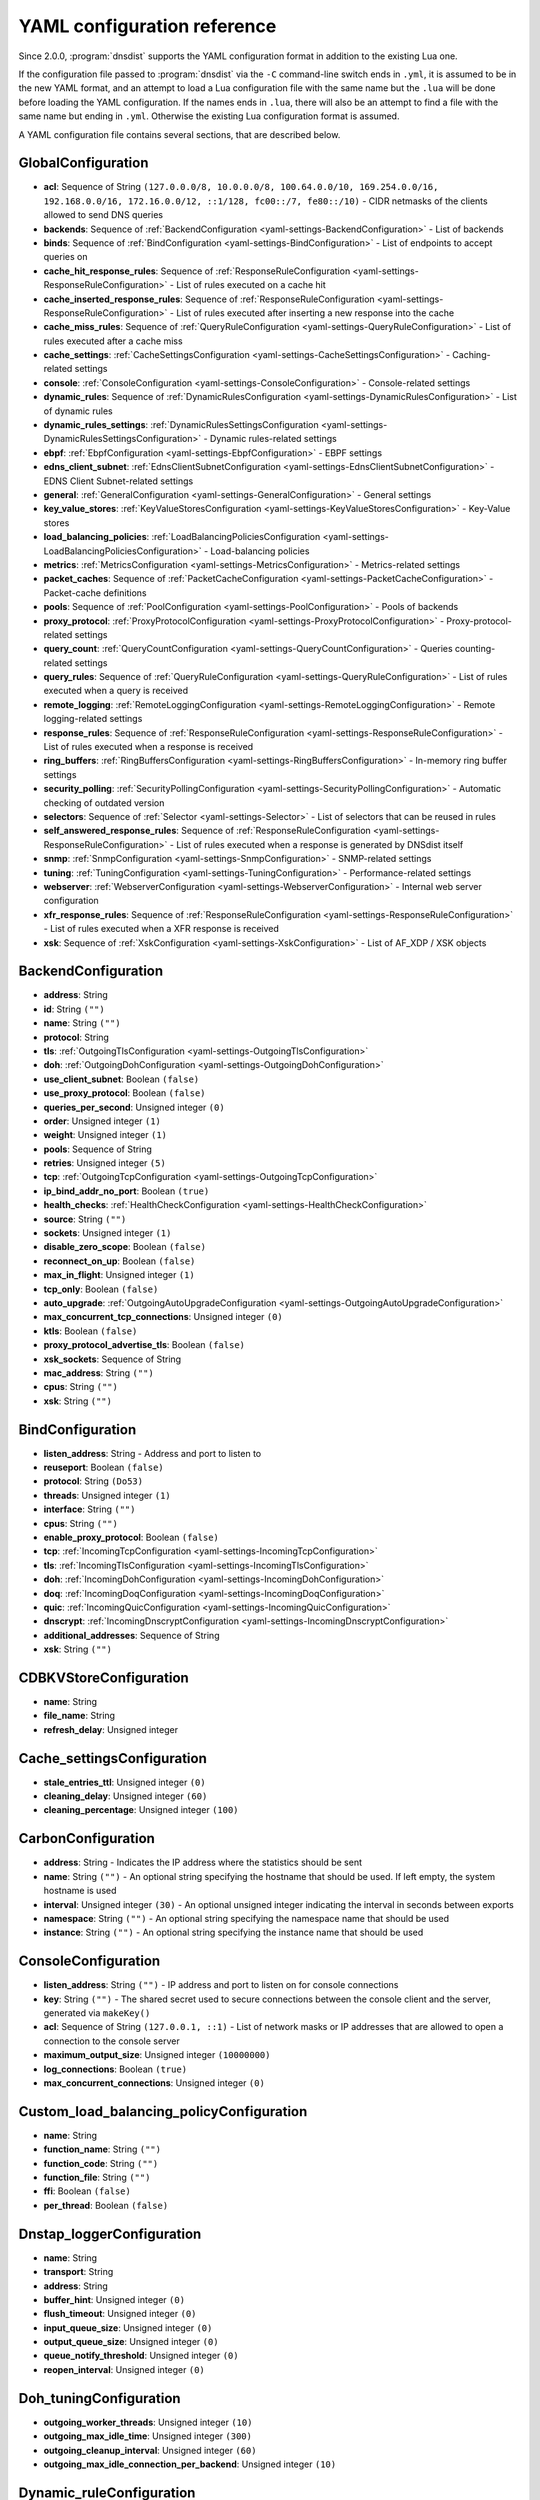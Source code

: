 .. THIS IS A GENERATED FILE. DO NOT EDIT. See dnsdist-settings-documentation-generator.py

.. raw:: latex

    \setcounter{secnumdepth}{-1}

YAML configuration reference
============================

Since 2.0.0, :program:`dnsdist` supports the YAML configuration format in addition to the existing Lua one.

If the configuration file passed to :program:`dnsdist` via the ``-C`` command-line switch ends in ``.yml``, it is assumed to be in the new YAML format, and an attempt to load a Lua configuration file with the same name but the ``.lua`` will be done before loading the YAML configuration. If the names ends in ``.lua``, there will also be an attempt to find a file with the same name but ending in ``.yml``. Otherwise the existing Lua configuration format is assumed.

A YAML configuration file contains several sections, that are described below.

.. code-block:: yaml

.. _yaml-settings-GlobalConfiguration:

GlobalConfiguration
-------------------

- **acl**: Sequence of String ``(127.0.0.0/8, 10.0.0.0/8, 100.64.0.0/10, 169.254.0.0/16, 192.168.0.0/16, 172.16.0.0/12, ::1/128, fc00::/7, fe80::/10)`` - CIDR netmasks of the clients allowed to send DNS queries
- **backends**: Sequence of :ref:`BackendConfiguration <yaml-settings-BackendConfiguration>` - List of backends
- **binds**: Sequence of :ref:`BindConfiguration <yaml-settings-BindConfiguration>` - List of endpoints to accept queries on
- **cache_hit_response_rules**: Sequence of :ref:`ResponseRuleConfiguration <yaml-settings-ResponseRuleConfiguration>` - List of rules executed on a cache hit
- **cache_inserted_response_rules**: Sequence of :ref:`ResponseRuleConfiguration <yaml-settings-ResponseRuleConfiguration>` - List of rules executed after inserting a new response into the cache
- **cache_miss_rules**: Sequence of :ref:`QueryRuleConfiguration <yaml-settings-QueryRuleConfiguration>` - List of rules executed after a cache miss
- **cache_settings**: :ref:`CacheSettingsConfiguration <yaml-settings-CacheSettingsConfiguration>` - Caching-related settings
- **console**: :ref:`ConsoleConfiguration <yaml-settings-ConsoleConfiguration>` - Console-related settings
- **dynamic_rules**: Sequence of :ref:`DynamicRulesConfiguration <yaml-settings-DynamicRulesConfiguration>` - List of dynamic rules
- **dynamic_rules_settings**: :ref:`DynamicRulesSettingsConfiguration <yaml-settings-DynamicRulesSettingsConfiguration>` - Dynamic rules-related settings
- **ebpf**: :ref:`EbpfConfiguration <yaml-settings-EbpfConfiguration>` - EBPF settings
- **edns_client_subnet**: :ref:`EdnsClientSubnetConfiguration <yaml-settings-EdnsClientSubnetConfiguration>` - EDNS Client Subnet-related settings
- **general**: :ref:`GeneralConfiguration <yaml-settings-GeneralConfiguration>` - General settings
- **key_value_stores**: :ref:`KeyValueStoresConfiguration <yaml-settings-KeyValueStoresConfiguration>` - Key-Value stores
- **load_balancing_policies**: :ref:`LoadBalancingPoliciesConfiguration <yaml-settings-LoadBalancingPoliciesConfiguration>` - Load-balancing policies
- **metrics**: :ref:`MetricsConfiguration <yaml-settings-MetricsConfiguration>` - Metrics-related settings
- **packet_caches**: Sequence of :ref:`PacketCacheConfiguration <yaml-settings-PacketCacheConfiguration>` - Packet-cache definitions
- **pools**: Sequence of :ref:`PoolConfiguration <yaml-settings-PoolConfiguration>` - Pools of backends
- **proxy_protocol**: :ref:`ProxyProtocolConfiguration <yaml-settings-ProxyProtocolConfiguration>` - Proxy-protocol-related settings
- **query_count**: :ref:`QueryCountConfiguration <yaml-settings-QueryCountConfiguration>` - Queries counting-related settings
- **query_rules**: Sequence of :ref:`QueryRuleConfiguration <yaml-settings-QueryRuleConfiguration>` - List of rules executed when a query is received
- **remote_logging**: :ref:`RemoteLoggingConfiguration <yaml-settings-RemoteLoggingConfiguration>` - Remote logging-related settings
- **response_rules**: Sequence of :ref:`ResponseRuleConfiguration <yaml-settings-ResponseRuleConfiguration>` - List of rules executed when a response is received
- **ring_buffers**: :ref:`RingBuffersConfiguration <yaml-settings-RingBuffersConfiguration>` - In-memory ring buffer settings
- **security_polling**: :ref:`SecurityPollingConfiguration <yaml-settings-SecurityPollingConfiguration>` - Automatic checking of outdated version
- **selectors**: Sequence of :ref:`Selector <yaml-settings-Selector>` - List of selectors that can be reused in rules
- **self_answered_response_rules**: Sequence of :ref:`ResponseRuleConfiguration <yaml-settings-ResponseRuleConfiguration>` - List of rules executed when a response is generated by DNSdist itself
- **snmp**: :ref:`SnmpConfiguration <yaml-settings-SnmpConfiguration>` - SNMP-related settings
- **tuning**: :ref:`TuningConfiguration <yaml-settings-TuningConfiguration>` - Performance-related settings
- **webserver**: :ref:`WebserverConfiguration <yaml-settings-WebserverConfiguration>` - Internal web server configuration
- **xfr_response_rules**: Sequence of :ref:`ResponseRuleConfiguration <yaml-settings-ResponseRuleConfiguration>` - List of rules executed when a XFR response is received
- **xsk**: Sequence of :ref:`XskConfiguration <yaml-settings-XskConfiguration>` - List of AF_XDP / XSK objects



.. _yaml-settings-BackendConfiguration:

BackendConfiguration
--------------------

- **address**: String
- **id**: String ``("")``
- **name**: String ``("")``
- **protocol**: String
- **tls**: :ref:`OutgoingTlsConfiguration <yaml-settings-OutgoingTlsConfiguration>`
- **doh**: :ref:`OutgoingDohConfiguration <yaml-settings-OutgoingDohConfiguration>`
- **use_client_subnet**: Boolean ``(false)``
- **use_proxy_protocol**: Boolean ``(false)``
- **queries_per_second**: Unsigned integer ``(0)``
- **order**: Unsigned integer ``(1)``
- **weight**: Unsigned integer ``(1)``
- **pools**: Sequence of String
- **retries**: Unsigned integer ``(5)``
- **tcp**: :ref:`OutgoingTcpConfiguration <yaml-settings-OutgoingTcpConfiguration>`
- **ip_bind_addr_no_port**: Boolean ``(true)``
- **health_checks**: :ref:`HealthCheckConfiguration <yaml-settings-HealthCheckConfiguration>`
- **source**: String ``("")``
- **sockets**: Unsigned integer ``(1)``
- **disable_zero_scope**: Boolean ``(false)``
- **reconnect_on_up**: Boolean ``(false)``
- **max_in_flight**: Unsigned integer ``(1)``
- **tcp_only**: Boolean ``(false)``
- **auto_upgrade**: :ref:`OutgoingAutoUpgradeConfiguration <yaml-settings-OutgoingAutoUpgradeConfiguration>`
- **max_concurrent_tcp_connections**: Unsigned integer ``(0)``
- **ktls**: Boolean ``(false)``
- **proxy_protocol_advertise_tls**: Boolean ``(false)``
- **xsk_sockets**: Sequence of String
- **mac_address**: String ``("")``
- **cpus**: String ``("")``
- **xsk**: String ``("")``


.. _yaml-settings-BindConfiguration:

BindConfiguration
-----------------

- **listen_address**: String - Address and port to listen to
- **reuseport**: Boolean ``(false)``
- **protocol**: String ``(Do53)``
- **threads**: Unsigned integer ``(1)``
- **interface**: String ``("")``
- **cpus**: String ``("")``
- **enable_proxy_protocol**: Boolean ``(false)``
- **tcp**: :ref:`IncomingTcpConfiguration <yaml-settings-IncomingTcpConfiguration>`
- **tls**: :ref:`IncomingTlsConfiguration <yaml-settings-IncomingTlsConfiguration>`
- **doh**: :ref:`IncomingDohConfiguration <yaml-settings-IncomingDohConfiguration>`
- **doq**: :ref:`IncomingDoqConfiguration <yaml-settings-IncomingDoqConfiguration>`
- **quic**: :ref:`IncomingQuicConfiguration <yaml-settings-IncomingQuicConfiguration>`
- **dnscrypt**: :ref:`IncomingDnscryptConfiguration <yaml-settings-IncomingDnscryptConfiguration>`
- **additional_addresses**: Sequence of String
- **xsk**: String ``("")``


.. _yaml-settings-CDBKVStoreConfiguration:

CDBKVStoreConfiguration
-----------------------

- **name**: String
- **file_name**: String
- **refresh_delay**: Unsigned integer


.. _yaml-settings-Cache_settingsConfiguration:

Cache_settingsConfiguration
---------------------------

- **stale_entries_ttl**: Unsigned integer ``(0)``
- **cleaning_delay**: Unsigned integer ``(60)``
- **cleaning_percentage**: Unsigned integer ``(100)``


.. _yaml-settings-CarbonConfiguration:

CarbonConfiguration
-------------------

- **address**: String - Indicates the IP address where the statistics should be sent
- **name**: String ``("")`` - An optional string specifying the hostname that should be used. If left empty, the system hostname is used
- **interval**: Unsigned integer ``(30)`` - An optional unsigned integer indicating the interval in seconds between exports
- **namespace**: String ``("")`` - An optional string specifying the namespace name that should be used
- **instance**: String ``("")`` - An optional string specifying the instance name that should be used


.. _yaml-settings-ConsoleConfiguration:

ConsoleConfiguration
--------------------

- **listen_address**: String ``("")`` - IP address and port to listen on for console connections
- **key**: String ``("")`` - The shared secret used to secure connections between the console client and the server, generated via ``makeKey()``
- **acl**: Sequence of String ``(127.0.0.1, ::1)`` - List of network masks or IP addresses that are allowed to open a connection to the console server
- **maximum_output_size**: Unsigned integer ``(10000000)``
- **log_connections**: Boolean ``(true)``
- **max_concurrent_connections**: Unsigned integer ``(0)``


.. _yaml-settings-Custom_load_balancing_policyConfiguration:

Custom_load_balancing_policyConfiguration
-----------------------------------------

- **name**: String
- **function_name**: String ``("")``
- **function_code**: String ``("")``
- **function_file**: String ``("")``
- **ffi**: Boolean ``(false)``
- **per_thread**: Boolean ``(false)``


.. _yaml-settings-Dnstap_loggerConfiguration:

Dnstap_loggerConfiguration
--------------------------

- **name**: String
- **transport**: String
- **address**: String
- **buffer_hint**: Unsigned integer ``(0)``
- **flush_timeout**: Unsigned integer ``(0)``
- **input_queue_size**: Unsigned integer ``(0)``
- **output_queue_size**: Unsigned integer ``(0)``
- **queue_notify_threshold**: Unsigned integer ``(0)``
- **reopen_interval**: Unsigned integer ``(0)``


.. _yaml-settings-Doh_tuningConfiguration:

Doh_tuningConfiguration
-----------------------

- **outgoing_worker_threads**: Unsigned integer ``(10)``
- **outgoing_max_idle_time**: Unsigned integer ``(300)``
- **outgoing_cleanup_interval**: Unsigned integer ``(60)``
- **outgoing_max_idle_connection_per_backend**: Unsigned integer ``(10)``


.. _yaml-settings-Dynamic_ruleConfiguration:

Dynamic_ruleConfiguration
-------------------------

- **type**: String
- **seconds**: Unsigned integer
- **action_duration**: Unsigned integer
- **comment**: String
- **rate**: Unsigned integer ``(0)``
- **ratio**: Double ``(0.0)``
- **action**: String ``(drop)``
- **warning_rate**: Unsigned integer ``(0)``
- **warning_ratio**: Double ``(0.0)``
- **tag_name**: String ``("")``
- **tag_value**: String ``(0)``
- **visitor_function_name**: String ``("")``
- **visitor_function_code**: String ``("")``
- **visitor_function_file**: String ``("")``
- **rcode**: String ``("")``
- **qtype**: String ``("")``
- **minimum_number_of_responses**: Unsigned integer ``(0)``
- **minimum_global_cache_hit_ratio**: Double ``(0.0)``


.. _yaml-settings-Dynamic_rulesConfiguration:

Dynamic_rulesConfiguration
--------------------------

- **name**: String
- **mask_ipv4**: Unsigned integer ``(32)``
- **mask_ipv6**: Unsigned integer ``(64)``
- **mask_port**: Unsigned integer ``(0)``
- **exclude_ranges**: Sequence of String
- **include_ranges**: Sequence of String
- **exclude_domains**: Sequence of String
- **rules**: Sequence of :ref:`DynamicRuleConfiguration <yaml-settings-DynamicRuleConfiguration>`


.. _yaml-settings-Dynamic_rules_settingsConfiguration:

Dynamic_rules_settingsConfiguration
-----------------------------------

- **purge_interval**: Unsigned integer ``(60)``
- **default_action**: String ``(Drop)``


.. _yaml-settings-EbpfConfiguration:

EbpfConfiguration
-----------------

- **ipv4**: :ref:`EbpfMapConfiguration <yaml-settings-EbpfMapConfiguration>`
- **ipv6**: :ref:`EbpfMapConfiguration <yaml-settings-EbpfMapConfiguration>`
- **cidr_ipv4**: :ref:`EbpfMapConfiguration <yaml-settings-EbpfMapConfiguration>`
- **cidr_ipv6**: :ref:`EbpfMapConfiguration <yaml-settings-EbpfMapConfiguration>`
- **qnames**: :ref:`EbpfMapConfiguration <yaml-settings-EbpfMapConfiguration>`
- **external**: Boolean ``(false)``


.. _yaml-settings-Ebpf_mapConfiguration:

Ebpf_mapConfiguration
---------------------

- **max_entries**: Unsigned integer ``(0)``
- **pinned_path**: String ``("")``


.. _yaml-settings-Edns_client_subnetConfiguration:

Edns_client_subnetConfiguration
-------------------------------

- **override_existing**: Boolean ``(false)`` - When `useClientSubnet` in `newServer()` is set and dnsdist adds an EDNS Client Subnet Client option to the query, override an existing option already present in the query, if any. Please see Passing the source address to the backend for more information. Note that it’s not recommended to enable setECSOverride in front of an authoritative server responding with EDNS Client Subnet information as mismatching data (ECS scopes) can confuse clients and lead to SERVFAIL responses on downstream nameservers
- **source_prefix_v4**: Unsigned integer ``(32)`` - When `useClientSubnet` in `newServer()` is set and dnsdist adds an EDNS Client Subnet Client option to the query, truncate the requestor's IPv4 address to `prefix` bits
- **source_prefix_v6**: Unsigned integer ``(56)`` - When `useClientSubnet` in `newServer()` is set and dnsdist adds an EDNS Client Subnet Client option to the query, truncate the requestor's IPv6 address to `prefix` bits


.. _yaml-settings-GeneralConfiguration:

GeneralConfiguration
--------------------

- **edns_udp_payload_size_self_generated_answers**: Unsigned integer ``(1232)``
- **add_edns_to_self_generated_answers**: Boolean ``(true)``
- **truncate_tc_answers**: Boolean ``(false)``
- **fixup_case**: Boolean ``(false)``
- **verbose**: Boolean ``(false)``
- **verbose_health_checks**: Boolean ``(false)``
- **allow_empty_responses**: Boolean ``(false)``
- **drop_empty_queries**: Boolean ``(false)``
- **capabilities_to_retain**: Sequence of String


.. _yaml-settings-Health_checkConfiguration:

Health_checkConfiguration
-------------------------

- **mode**: String ``(auto)``
- **qname**: String ``("")``
- **qclass**: String ``(IN)``
- **qtype**: String ``(A)``
- **function**: String ``("")``
- **lua**: String ``("")``
- **lua_file**: String ``("")``
- **timeout**: Unsigned integer ``(1000)``
- **set_cd**: Boolean ``(false)``
- **max_failures**: Unsigned integer ``(1)``
- **rise**: Unsigned integer ``(1)``
- **interval**: Unsigned integer ``(1)``
- **must_resolve**: Boolean ``(false)``
- **use_tcp**: Boolean ``(false)``
- **lazy**: :ref:`LazyHealthCheckConfiguration <yaml-settings-LazyHealthCheckConfiguration>`


.. _yaml-settings-Http_custom_response_headerConfiguration:

Http_custom_response_headerConfiguration
----------------------------------------

- **key**: String
- **value**: String


.. _yaml-settings-Http_responses_mapConfiguration:

Http_responses_mapConfiguration
-------------------------------

- **expression**: String
- **status**: Unsigned integer
- **content**: String
- **headers**: Sequence of :ref:`HttpCustomResponseHeaderConfiguration <yaml-settings-HttpCustomResponseHeaderConfiguration>`


.. _yaml-settings-Incoming_dnscryptConfiguration:

Incoming_dnscryptConfiguration
------------------------------

- **provider_name**: String ``("")``
- **certificates**: Sequence of :ref:`IncomingDnscryptCertificateKeyPairConfiguration <yaml-settings-IncomingDnscryptCertificateKeyPairConfiguration>`


.. _yaml-settings-Incoming_dnscrypt_certificate_key_pairConfiguration:

Incoming_dnscrypt_certificate_key_pairConfiguration
---------------------------------------------------

- **certificate**: String
- **key**: String


.. _yaml-settings-Incoming_dohConfiguration:

Incoming_dohConfiguration
-------------------------

- **provider**: String ``(nghttp2)``
- **paths**: Sequence of String ``(/dns-query)``
- **idle_timeout**: Unsigned integer ``(30)``
- **server_tokens**: String ``(h2o/dnsdist)``
- **send_cache_control_headers**: Boolean ``(true)``
- **keep_incoming_headers**: Boolean ``(false)``
- **trust_forwarded_for_header**: Boolean ``(false)``
- **early_acl_drop**: Boolean ``(true)``
- **exact_path_matching**: Boolean ``(true)``
- **internal_pipe_buffer_size**: Unsigned integer ``(1048576)``
- **custom_response_headers**: Sequence of :ref:`HttpCustomResponseHeaderConfiguration <yaml-settings-HttpCustomResponseHeaderConfiguration>`
- **responses_map**: Sequence of :ref:`HttpResponsesMapConfiguration <yaml-settings-HttpResponsesMapConfiguration>`


.. _yaml-settings-Incoming_doqConfiguration:

Incoming_doqConfiguration
-------------------------

- **max_concurrent_queries_per_connection**: Unsigned integer ``(65535)``


.. _yaml-settings-Incoming_quicConfiguration:

Incoming_quicConfiguration
--------------------------

- **idle_timeout**: Unsigned integer ``(5)``
- **congestion_control_algorithm**: String ``(reno)``
- **internal_pipe_buffer_size**: Unsigned integer ``(1048576)``


.. _yaml-settings-Incoming_tcpConfiguration:

Incoming_tcpConfiguration
-------------------------

- **max_in_flight_queries**: Unsigned integer ``(0)``
- **listen_queue_size**: Unsigned integer ``(0)``
- **fast_open_queue_size**: Unsigned integer ``(0)``
- **max_concurrent_connections**: Unsigned integer ``(0)``


.. _yaml-settings-Incoming_tlsConfiguration:

Incoming_tlsConfiguration
-------------------------

- **provider**: String ``(OpenSSL)``
- **certificates**: Sequence of :ref:`IncomingTlsCertificateKeyPairConfiguration <yaml-settings-IncomingTlsCertificateKeyPairConfiguration>`
- **ignore_errors**: Boolean ``(false)``
- **ciphers**: String ``("")``
- **ciphers_tls_13**: String ``("")``
- **minimum_version**: String ``(tls1.0)``
- **ticket_key_file**: String ``("")``
- **tickets_keys_rotation_delay**: Unsigned integer ``(43200)``
- **number_of_tickets_keys**: Unsigned integer ``(5)``
- **prefer_server_ciphers**: Boolean ``(true)``
- **session_timeout**: Unsigned integer ``(0)``
- **session_tickets**: Boolean ``(true)``
- **number_of_stored_sessions**: Unsigned integer ``(20480)``
- **ocsp_response_files**: Sequence of String
- **key_log_file**: String ``("")``
- **release_buffers**: Boolean ``(true)``
- **enable_renegotiation**: Boolean ``(false)``
- **async_mode**: Boolean ``(false)``
- **ktls**: Boolean ``(false)``
- **read_ahead**: Boolean ``(true)``
- **proxy_protocol_outside_tls**: Boolean ``(false)``
- **ignore_configuration_errors**: Boolean ``(false)``


.. _yaml-settings-Incoming_tls_certificate_key_pairConfiguration:

Incoming_tls_certificate_key_pairConfiguration
----------------------------------------------

- **certificate**: String
- **key**: String ``("")``
- **password**: String ``("")``


.. _yaml-settings-KVSLookupKeyQNameConfiguration:

KVSLookupKeyQNameConfiguration
------------------------------

- **name**: String
- **wire_format**: Boolean ``(true)``


.. _yaml-settings-KVSLookupKeySourceIPConfiguration:

KVSLookupKeySourceIPConfiguration
---------------------------------

- **name**: String
- **v4_mask**: Unsigned integer ``(32)``
- **v6_mask**: Unsigned integer ``(128)``
- **include_port**: Boolean ``(false)``


.. _yaml-settings-KVSLookupKeySuffixConfiguration:

KVSLookupKeySuffixConfiguration
-------------------------------

- **name**: String
- **minimum_labels**: Unsigned integer ``(0)``
- **wire_format**: Boolean ``(true)``


.. _yaml-settings-KVSLookupKeyTagConfiguration:

KVSLookupKeyTagConfiguration
----------------------------

- **name**: String
- **tag**: String


.. _yaml-settings-KVSLookupKeysConfiguration:

KVSLookupKeysConfiguration
--------------------------

- **source_ip_keys**: Sequence of :ref:`KVSLookupKeySourceIPConfiguration <yaml-settings-KVSLookupKeySourceIPConfiguration>`
- **qname_keys**: Sequence of :ref:`KVSLookupKeyQNameConfiguration <yaml-settings-KVSLookupKeyQNameConfiguration>`
- **suffix_keys**: Sequence of :ref:`KVSLookupKeySuffixConfiguration <yaml-settings-KVSLookupKeySuffixConfiguration>`
- **tag_keys**: Sequence of :ref:`KVSLookupKeyTagConfiguration <yaml-settings-KVSLookupKeyTagConfiguration>`


.. _yaml-settings-Key_value_storesConfiguration:

Key_value_storesConfiguration
-----------------------------

- **lmdb**: Sequence of :ref:`LMDBKVStoreConfiguration <yaml-settings-LMDBKVStoreConfiguration>`
- **cdb**: Sequence of :ref:`CDBKVStoreConfiguration <yaml-settings-CDBKVStoreConfiguration>`
- **lookup_keys**: :ref:`KVSLookupKeysConfiguration <yaml-settings-KVSLookupKeysConfiguration>`


.. _yaml-settings-LMDBKVStoreConfiguration:

LMDBKVStoreConfiguration
------------------------

- **name**: String
- **file_name**: String
- **database_name**: String
- **no_lock**: Boolean ``(false)``


.. _yaml-settings-Lazy_health_checkConfiguration:

Lazy_health_checkConfiguration
------------------------------

- **interval**: Unsigned integer ``(30)``
- **min_sample_count**: Unsigned integer ``(1)``
- **mode**: String ``(TimeoutOrServFail)``
- **sample_size**: Unsigned integer ``(100)``
- **threshold**: Unsigned integer ``(20)``
- **use_exponential_back_off**: Boolean ``(false)``
- **max_back_off**: Unsigned integer ``(3600)``


.. _yaml-settings-Load_balancing_policiesConfiguration:

Load_balancing_policiesConfiguration
------------------------------------

- **default_policy**: String ``(leastOutstanding)``
- **servfail_on_no_server**: Boolean ``(false)``
- **round_robin_servfail_on_no_server**: Boolean ``(false)``
- **weighted_balancing_factor**: Double ``(0.0)``
- **consistent_hashing_balancing_factor**: Double ``(0.0)``
- **custom_policies**: Sequence of :ref:`CustomLoadBalancingPolicyConfiguration <yaml-settings-CustomLoadBalancingPolicyConfiguration>`
- **hash_perturbation**: Unsigned integer ``(0)``


.. _yaml-settings-MetricsConfiguration:

MetricsConfiguration
--------------------

- **carbon**: Sequence of :ref:`CarbonConfiguration <yaml-settings-CarbonConfiguration>`


.. _yaml-settings-Outgoing_auto_upgradeConfiguration:

Outgoing_auto_upgradeConfiguration
----------------------------------

- **enabled**: Boolean ``(false)``
- **interval**: Unsigned integer ``(3600)``
- **keep**: Boolean ``(false)``
- **pool**: String ``("")``
- **doh_key**: Unsigned integer ``(7)``
- **use_lazy_health_check**: Boolean ``(false)``


.. _yaml-settings-Outgoing_dohConfiguration:

Outgoing_dohConfiguration
-------------------------

- **path**: String ``(/dns-query)``
- **add_x_forwarded_headers**: Boolean ``(false)``


.. _yaml-settings-Outgoing_tcpConfiguration:

Outgoing_tcpConfiguration
-------------------------

- **connect_timeout**: Unsigned integer ``(5)``
- **send_timeout**: Unsigned integer ``(30)``
- **receive_timeout**: Unsigned integer ``(30)``
- **fast_open**: Boolean ``(false)``


.. _yaml-settings-Outgoing_tlsConfiguration:

Outgoing_tlsConfiguration
-------------------------

- **provider**: String ``(OpenSSL)``
- **subject_name**: String ``("")``
- **subject_address**: String ``("")``
- **validate_certificate**: Boolean ``(true)``
- **ca_store**: String ``("")``
- **ciphers**: String ``("")``
- **ciphers_tls_13**: String ``("")``
- **key_log_file**: String ``("")``
- **release_buffers**: Boolean ``(true)``
- **enable_renegotiation**: Boolean ``(false)``
- **ktls**: Boolean ``(false)``


.. _yaml-settings-Packet_cacheConfiguration:

Packet_cacheConfiguration
-------------------------

- **name**: String
- **size**: Unsigned integer
- **deferrable_insert_lock**: Boolean ``(true)``
- **dont_age**: Boolean ``(false)``
- **keep_stale_data**: Boolean ``(false)``
- **max_negative_ttl**: Unsigned integer ``(3600)``
- **max_ttl**: Unsigned integer ``(86400)``
- **min_ttl**: Unsigned integer ``(0)``
- **shards**: Unsigned integer ``(20)``
- **parse_ecs**: Boolean ``(false)``
- **stale_ttl**: Unsigned integer ``(60)``
- **temporary_failure_ttl**: Unsigned integer ``(60)``
- **cookie_hashing**: Boolean ``(false)``
- **maximum_entry_size**: Unsigned integer ``(0)``
- **options_to_skip**: Sequence of String


.. _yaml-settings-PoolConfiguration:

PoolConfiguration
-----------------

- **name**: String
- **packet_cache**: String
- **policy**: String ``(leastOutstanding)``


.. _yaml-settings-ProtoBufMetaConfiguration:

ProtoBufMetaConfiguration
-------------------------

- **key**: String
- **value**: String


.. _yaml-settings-Protobuf_loggerConfiguration:

Protobuf_loggerConfiguration
----------------------------

- **name**: String
- **address**: String - An IP:PORT combination where the logger is listening
- **timeout**: Unsigned integer ``(2)`` - TCP connect timeout in seconds
- **max_queued_entries**: Unsigned integer ``(100)`` - Queue this many messages before dropping new ones (e.g. when the remote listener closes the connection)
- **reconnect_wait_time**: Unsigned integer ``(1)`` - Time in seconds between reconnection attempts


.. _yaml-settings-Proxy_protocolConfiguration:

Proxy_protocolConfiguration
---------------------------

- **acl**: Sequence of String ``("")``
- **maximum_payload_size**: Unsigned integer ``(512)``
- **apply_acl_to_proxied_clients**: Boolean ``(false)``


.. _yaml-settings-Proxy_protocol_valueConfiguration:

Proxy_protocol_valueConfiguration
---------------------------------

- **key**: Unsigned integer
- **value**: String


.. _yaml-settings-Query_countConfiguration:

Query_countConfiguration
------------------------

- **enabled**: Boolean ``(false)``
- **filter_function_name**: String ``("")``
- **filter_function_code**: String ``("")``
- **filter_function_file**: String ``("")``


.. _yaml-settings-Query_ruleConfiguration:

Query_ruleConfiguration
-----------------------

- **name**: String
- **uuid**: String
- **selector**: :ref:`Selector <yaml-settings-Selector>`
- **action**: :ref:`Action <yaml-settings-Action>`


.. _yaml-settings-Remote_loggingConfiguration:

Remote_loggingConfiguration
---------------------------

- **protobuf_loggers**: Sequence of :ref:`ProtobufLoggerConfiguration <yaml-settings-ProtobufLoggerConfiguration>`
- **dnstap_loggers**: Sequence of :ref:`DnstapLoggerConfiguration <yaml-settings-DnstapLoggerConfiguration>`


.. _yaml-settings-Response_ruleConfiguration:

Response_ruleConfiguration
--------------------------

- **name**: String
- **uuid**: String
- **selector**: :ref:`Selector <yaml-settings-Selector>`
- **action**: :ref:`ResponseAction <yaml-settings-ResponseAction>`


.. _yaml-settings-Ring_buffersConfiguration:

Ring_buffersConfiguration
-------------------------

- **size**: Unsigned integer ``(10000)`` - The maximum amount of queries to keep in the ringbuffer
- **shards**: Unsigned integer ``(10)`` - The number of shards to use to limit lock contention
- **lock_retries**: Unsigned integer ``(5)`` - Set the number of shards to attempt to lock without blocking before giving up and simply blocking while waiting for the next shard to be available. Default to 5 if there is more than one shard, 0 otherwise
- **record_queries**: Boolean ``(true)`` - Whether to record queries in the ring buffers
- **record_responses**: Boolean ``(true)`` - Whether to record responses in the ring buffers


.. _yaml-settings-Security_pollingConfiguration:

Security_pollingConfiguration
-----------------------------

- **polling_interval**: Unsigned integer ``(3600)``
- **suffix**: String ``(secpoll.powerdns.com.)``


.. _yaml-settings-SnmpConfiguration:

SnmpConfiguration
-----------------

- **enabled**: Boolean ``(false)``
- **traps_enabled**: Boolean ``(false)``
- **daemon_socket**: String ``("")``


.. _yaml-settings-Tcp_tuningConfiguration:

Tcp_tuningConfiguration
-----------------------

- **worker_threads**: Unsigned integer ``(10)``
- **receive_timeout**: Unsigned integer ``(2)``
- **send_timeout**: Unsigned integer ``(2)``
- **max_queries_per_connection**: Unsigned integer ``(0)``
- **max_connection_duration**: Unsigned integer ``(0)``
- **max_queued_connections**: Unsigned integer ``(10000)``
- **internal_pipe_buffer_size**: Unsigned integer ``(1048576)``
- **outgoing_max_idle_time**: Unsigned integer ``(300)``
- **outgoing_cleanup_interval**: Unsigned integer ``(60)``
- **outgoing_max_idle_connection_per_backend**: Unsigned integer ``(10)``
- **max_connections_per_client**: Unsigned integer ``(0)``
- **fast_open_key**: String ``("")``


.. _yaml-settings-Tls_tuningConfiguration:

Tls_tuningConfiguration
-----------------------

- **outgoing_tickets_cache_cleanup_delay**: Unsigned integer ``(60)``
- **outgoing_tickets_cache_validity**: Unsigned integer ``(600)``
- **max_outgoing_tickets_per_backend**: Unsigned integer ``(20)``


.. _yaml-settings-TuningConfiguration:

TuningConfiguration
-------------------

- **doh**: :ref:`DohTuningConfiguration <yaml-settings-DohTuningConfiguration>`
- **tcp**: :ref:`TcpTuningConfiguration <yaml-settings-TcpTuningConfiguration>`
- **tls**: :ref:`TlsTuningConfiguration <yaml-settings-TlsTuningConfiguration>`
- **udp**: :ref:`UdpTuningConfiguration <yaml-settings-UdpTuningConfiguration>`


.. _yaml-settings-Udp_tuningConfiguration:

Udp_tuningConfiguration
-----------------------

- **messages_per_round**: Unsigned integer ``(1)``
- **send_buffer_size**: Unsigned integer ``(0)``
- **receive_buffer_size**: Unsigned integer ``(0)``
- **max_outstanding_per_backend**: Unsigned integer ``(65535)``
- **timeout**: Unsigned integer ``(2)``
- **randomize_outgoing_sockets_to_backend**: Boolean ``(false)``
- **randomize_ids_to_backend**: Boolean ``(false)``


.. _yaml-settings-WebserverConfiguration:

WebserverConfiguration
----------------------

- **listen_address**: String ``("")`` - IP address and port to listen on
- **password**: String ``("")`` - The password used to access the internal webserver. Since 1.7.0 the password should be hashed and salted via the ``hashPassword()`` command
- **api_key**: String ``("")`` - The API Key (set to an empty string do disable it). Since 1.7.0 the key should be hashed and salted via the ``hashPassword()`` command
- **acl**: Sequence of String ``(127.0.0.1, ::1)`` - List of network masks or IP addresses that are allowed to open a connection to the web server
- **api_requires_authentication**: Boolean ``(true)`` - Whether access to the API (/api endpoints) requires a valid API key
- **stats_require_authentication**: Boolean ``(true)`` - Whether access to the statistics (/metrics and /jsonstat endpoints) requires a valid password or API key
- **dashboard_requires_authentication**: Boolean ``(true)`` - Whether access to the internal dashboard requires a valid password
- **max_concurrent_connections**: Unsigned integer ``(100)`` - The maximum number of concurrent web connections, or 0 which means an unlimited number
- **hash_plaintext_credentials**: Boolean ``(false)`` - Whether passwords and API keys provided in plaintext should be hashed during startup, to prevent the plaintext versions from staying in memory. Doing so increases significantly the cost of verifying credentials
- **custom_headers**: Sequence of :ref:`HttpCustomResponseHeaderConfiguration <yaml-settings-HttpCustomResponseHeaderConfiguration>`
- **api_configuration_directory**: String ``("")``
- **api_read_write**: Boolean ``(false)``


.. _yaml-settings-XskConfiguration:

XskConfiguration
----------------

- **name**: String
- **interface**: String
- **queues**: Unsigned integer
- **frames**: Unsigned integer ``(65536)``
- **map_path**: String ``(/sys/fs/bpf/dnsdist/xskmap)``


